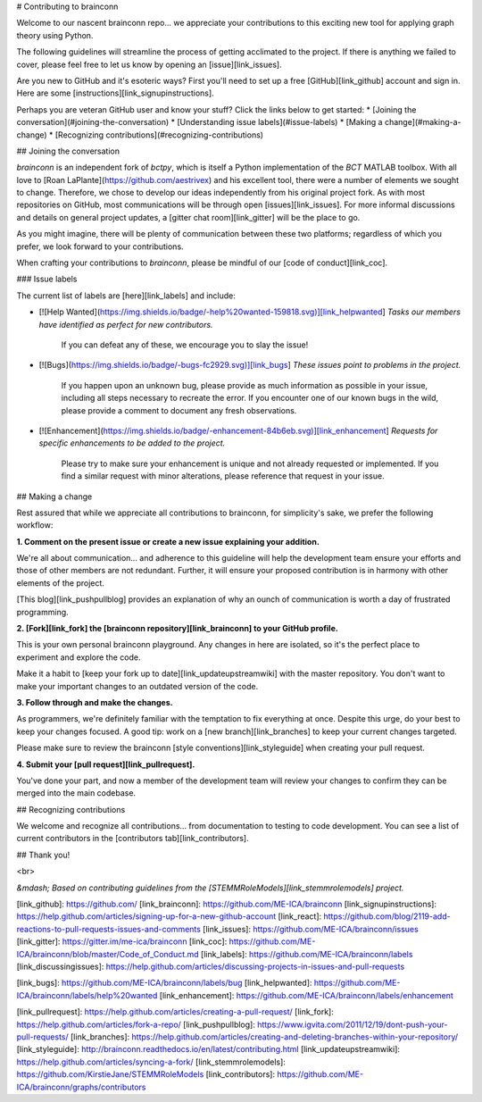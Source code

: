 # Contributing to brainconn

Welcome to our nascent brainconn repo... we appreciate your contributions to this exciting new tool for applying graph theory using Python.

The following guidelines will streamline the process of getting acclimated to the project. If there is anything we failed to cover, please feel free to let us know by opening an [issue][link_issues].

Are you new to GitHub and it's esoteric ways? First you'll need to set up a free [GitHub][link_github] account and sign in. Here are some [instructions][link_signupinstructions].

Perhaps you are veteran GitHub user and know your stuff? Click the links below to get started:
* [Joining the conversation](#joining-the-conversation)
* [Understanding issue labels](#issue-labels)
* [Making a change](#making-a-change)
* [Recognizing contributions](#recognizing-contributions)


## Joining the conversation

`brainconn` is an independent fork of `bctpy`, which is itself a Python implementation of the `BCT` MATLAB toolbox.
With all love to [Roan LaPlante](https://github.com/aestrivex) and his excellent tool, there were a number of elements we sought to change. Therefore, we chose to develop our ideas independently from his original project fork.
As with most repositories on GitHub, most communications will be through open [issues][link_issues].
For more informal discussions and details on general project updates, a [gitter chat room][link_gitter] will be the place to go.

As you might imagine, there will be plenty of communication between these two platforms; regardless of which you prefer, we look forward to your contributions.

When crafting your contributions to `brainconn`, please be mindful of our [code of conduct][link_coc].

### Issue labels

The current list of labels are [here][link_labels] and include:

* [![Help Wanted](https://img.shields.io/badge/-help%20wanted-159818.svg)][link_helpwanted] *Tasks our members have identified as perfect for new contributors.*

    If you can defeat any of these, we encourage you to slay the issue!

* [![Bugs](https://img.shields.io/badge/-bugs-fc2929.svg)][link_bugs] *These issues point to problems in the project.*

    If you happen upon an unknown bug, please provide as much information as possible in your issue, including all steps necessary to recreate the error.
    If you encounter one of our known bugs in the wild, please provide a comment to document any fresh observations.

* [![Enhancement](https://img.shields.io/badge/-enhancement-84b6eb.svg)][link_enhancement] *Requests for specific enhancements to be added to the project.*

    Please try to make sure your enhancement is unique and not already requested or implemented. If you find a similar request with minor alterations, please reference that request in your issue.


## Making a change

Rest assured that while we appreciate all contributions to brainconn, for simplicity's sake, we prefer the following workflow:

**1. Comment on the present issue or create a new issue explaining your addition.**

We're all about communication... and adherence to this guideline will help the development team ensure your efforts and those of other members are not redundant. Further, it will ensure your proposed contribution is in harmony with other elements of the project.

[This blog][link_pushpullblog] provides an explanation of why an ounch of communication is worth a day of frustrated programming.

**2. [Fork][link_fork] the [brainconn repository][link_brainconn] to your GitHub profile.**

This is your own personal brainconn playground. Any changes in here are isolated, so it's the perfect place to experiment and explore the code.

Make it a habit to [keep your fork up to date][link_updateupstreamwiki] with the master repository. You don't want to make your important changes to an outdated version of the code.

**3. Follow through and make the changes.**

As programmers, we're definitely familiar with the temptation to fix everything at once. Despite this urge, do your best to keep your changes focused.
A good tip: work on a [new branch][link_branches] to keep your current changes targeted.

Please make sure to review the brainconn [style conventions][link_styleguide] when creating your pull request.

**4. Submit your [pull request][link_pullrequest].**

You've done your part, and now a member of the development team will review your changes to confirm they can be merged into the main codebase.


## Recognizing contributions

We welcome and recognize all contributions... from documentation to testing to code development.
You can see a list of current contributors in the [contributors tab][link_contributors].

## Thank you!


<br>

*&mdash; Based on contributing guidelines from the [STEMMRoleModels][link_stemmrolemodels] project.*

[link_github]: https://github.com/
[link_brainconn]: https://github.com/ME-ICA/brainconn
[link_signupinstructions]: https://help.github.com/articles/signing-up-for-a-new-github-account
[link_react]: https://github.com/blog/2119-add-reactions-to-pull-requests-issues-and-comments
[link_issues]: https://github.com/ME-ICA/brainconn/issues
[link_gitter]: https://gitter.im/me-ica/brainconn
[link_coc]: https://github.com/ME-ICA/brainconn/blob/master/Code_of_Conduct.md
[link_labels]: https://github.com/ME-ICA/brainconn/labels
[link_discussingissues]: https://help.github.com/articles/discussing-projects-in-issues-and-pull-requests

[link_bugs]: https://github.com/ME-ICA/brainconn/labels/bug
[link_helpwanted]: https://github.com/ME-ICA/brainconn/labels/help%20wanted
[link_enhancement]: https://github.com/ME-ICA/brainconn/labels/enhancement

[link_pullrequest]: https://help.github.com/articles/creating-a-pull-request/
[link_fork]: https://help.github.com/articles/fork-a-repo/
[link_pushpullblog]: https://www.igvita.com/2011/12/19/dont-push-your-pull-requests/
[link_branches]: https://help.github.com/articles/creating-and-deleting-branches-within-your-repository/
[link_styleguide]: http://brainconn.readthedocs.io/en/latest/contributing.html
[link_updateupstreamwiki]: https://help.github.com/articles/syncing-a-fork/
[link_stemmrolemodels]: https://github.com/KirstieJane/STEMMRoleModels
[link_contributors]: https://github.com/ME-ICA/brainconn/graphs/contributors

